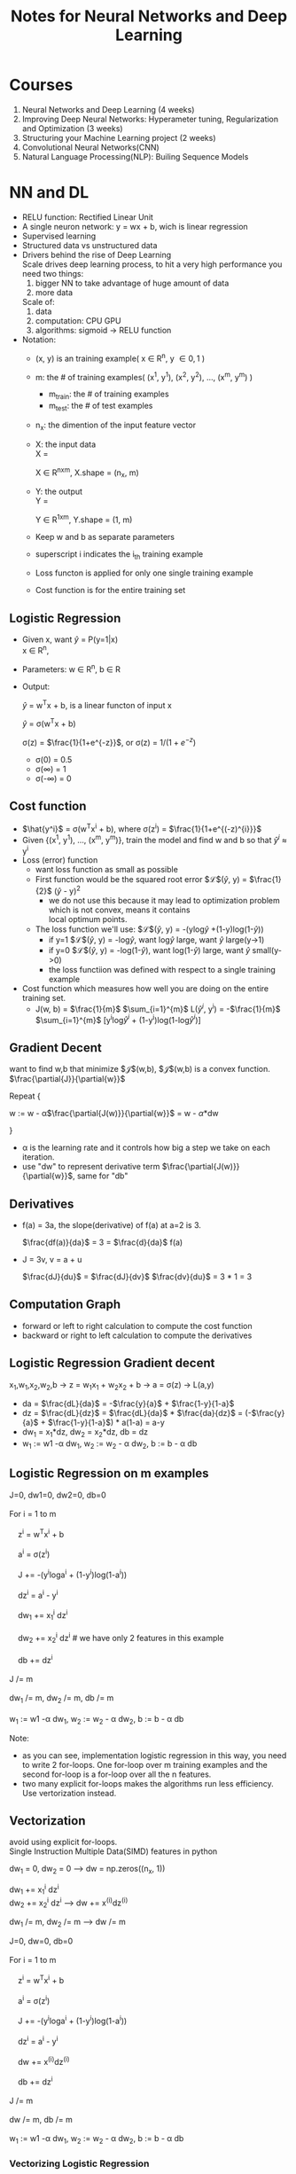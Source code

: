 #+STARTUP: showall
#+TITLE: Notes for Neural Networks and Deep Learning
#+OPTIONS: \n:t
#+STARTUP: indent

* Courses
1. Neural Networks and Deep Learning (4 weeks)
2. Improving Deep Neural Networks: Hyperameter tuning, Regularization and Optimization (3 weeks)
3. Structuring your Machine Learning project (2 weeks)
4. Convolutional Neural Networks(CNN)
5. Natural Language Processing(NLP): Builing Sequence Models

* NN and DL
- RELU function: Rectified Linear Unit
- A single neuron network: y = wx + b, wich is linear regression
- Supervised learning
- Structured data vs unstructured data
- Drivers behind the rise of Deep Learning
  Scale drives deep learning process, to hit a very high performance you need two things: 
  1. bigger NN to take advantage of huge amount of data
  2. more data

  Scale of:
  1. data
  2. computation: CPU GPU
  3. algorithms: sigmoid -> RELU function

- Notation:
  + (x, y) is an training example( x \in R^{n}, y \in {0, 1} )
  + m: the # of training examples( (x^{1}, y^{1}), (x^{2}, y^{2}), ..., (x^{m}, y^{m}) )
    + m_{train}: the # of training examples
    + m_{test}: the # of test examples
  + n_{x}: the dimention of the input feature vector
  + X: the input data
    X = 
    \begin{bmatrix} 
         |   |     | \\
         x^{1 } x^{2} ... x^{m} \\
         |   |     |        
    \end{bmatrix}    

    X \in R^{nxm}, X.shape = (n_{x}, m)

  + Y: the output
    Y = 
    \begin{bmatrix}
    y^{1} y^{2} ... y^{m}
    \end{bmatrix}

    Y \in R^{1xm}, Y.shape = (1, m)
  + Keep w and b as separate  parameters
  + superscript i indicates the i_{th} training example
  + Loss functon is applied for only one single training example
  + Cost function is for the entire training set

** Logistic Regression
   - Given x, want $\hat{y}$ = P(y=1|x)
     x \in R^{n}, 
   - Parameters: w \in R^{n}, b \in R
   - Output:
     
     $\hat{y}$ = w^{T}x + b, is a linear functon of input x
     
     $\hat{y}$ = \sigma(w^{T}x + b)
     
     \sigma(z) = $\frac{1}{1+e^{-z}}$, or \sigma(z) = $1\Big/(1+e^{-z})^{}$
     + \sigma(0) = 0.5
     + \sigma(\infty) = 1
     + \sigma(-\infty) = 0
** Cost function
   - $\hat{y^i}$ = \sigma(w^{T}x^{i} + b), where \sigma(z^{i}) = $\frac{1}{1+e^{(-z)^{i}}}$
   - Given {(x^{1}, y^{1}), ..., (x^{m}, y^{m})}, train the model and find w and b so that $\hat{y}^i$ \approx y^{i}
   - Loss (error) function
     + want loss function as small as possible
     + First function would be the squared root error $\mathcal{L}$($\hat{y}$, y) = $\frac{1}{2}$ ($\hat{y}$ - y)^{2}
       + we do not use this because it may lead to optimization problem which is not convex, means it contains
         local optimum points.
     + The loss function we'll use: $\mathcal{L}$($\hat{y}$, y) = -(ylog$\hat{y}$ +(1-y)log(1-$\hat{y}$))
       + if y=1 $\mathcal{L}$($\hat{y}$, y) = -log$\hat{y}$, want log$\hat{y}$ large, want $\hat{y}$ large(y->1)
       + if y=0 $\mathcal{L}$($\hat{y}$, y) = -log(1-$\hat{y}$), want log(1-$\hat{y}$) large, want $\hat{y}$ small(y->0)
       + the loss functiion was defined with respect to a single training example
   - Cost function which measures how well you are doing on the entire training set.
     + J(w, b) = $\frac{1}{m}$ $\sum_{i=1}^{m}$ L($\hat{y}^{i}$, y^{i}) = -$\frac{1}{m}$ $\sum_{i=1}^{m}$ [y^{i}log$\hat{y}^{i}$ + (1-y^{i})log(1-log$\hat{y}^{i}$)]
** Gradient Decent
   want to find w,b that minimize $\mathcal{J}$(w,b), $\mathcal{J}$(w,b) is a convex function.
   $\frac{\partial{J}}{\partial{w}}$

   Repeat {

       w := w - \alpha$\frac{\partial{J(w)}}{\partial{w}}$ = w - \alpha*dw

   }
   
   - \alpha is the learning rate and it controls how big a step we take on each iteration.
   - use "dw" to represent derivative term $\frac{\partial{J(w)}}{\partial{w}}$, same for "db"
** Derivatives
   - f(a) = 3a, the slope(derivative) of f(a) at a=2 is 3.
     
     $\frac{df(a)}{da}$ = 3 = $\frac{d}{da}$ f(a)

   - J = 3v, v = a + u 
     
     $\frac{dJ}{du}$ = $\frac{dJ}{dv}$ $\frac{dv}{du}$ = 3 * 1 = 3
** Computation Graph
   - forward or left to right calculation to compute the cost function
   - backward or right to left calculation to compute the derivatives

** Logistic Regression Gradient decent
   x_{1},w_{1},x_{2},w_{2},b  ->  z = w_{1}x_{1} + w_{2}x_{2} + b  ->  a = \sigma(z)  -> L(a,y)
   - da = $\frac{dL}{da}$ = -$\frac{y}{a}$ + $\frac{1-y}{1-a}$
   - dz = $\frac{dL}{dz}$ = $\frac{dL}{da}$ * $\frac{da}{dz}$ = (-$\frac{y}{a}$ + $\frac{1-y}{1-a}$) * a(1-a) = a-y
   - dw_{1} = x_{1}*dz,  dw_{2} = x_{2}*dz,  db = dz
   - w_{1} := w1 -\alpha dw_{1},  w_{2} := w_{2} - \alpha dw_{2},  b := b - \alpha db
** Logistic Regression on m examples
#+BEGIN_VERSE
   J=0, dw1=0, dw2=0, db=0
   For i = 1 to m
       z^{i} = w^{T}x^{i} + b
       a^{i} = \sigma(z^{i})
       J += -(y^{i}loga^{i} + (1-y^{i})log(1-a^{i}))
       dz^{i} = a^{i} - y^{i}
       dw_{1} += x_{1}^{i} dz^{i}
       dw_{2} += x_{2}^{i} dz^{i}   # we have only 2 features in this example
       db += dz^{i}
   J /= m
   dw_{1} /= m, dw_{2} /= m, db_{} /= m
   w_{1} := w1 -\alpha dw_{1},  w_{2} := w_{2} - \alpha dw_{2},  b := b - \alpha db
#+END_VERSE

   Note:
   - as you can see, implementation logistic regression in this way, you need to write 2 for-loops. One for-loop over m training examples and the second for-loop is a for-loop over all the n features.
   - two many explicit for-loops makes the algorithms run less efficiency. Use vertorization instead.

** Vectorization
   avoid using explicit for-loops.
   Single Instruction Multiple Data(SIMD) features in python

   dw_{1} = 0, dw_{2} = 0  --> dw = np.zeros((n_{x}, 1))

   dw_{1} += x_{1}^{i} dz^{i}
   dw_{2} += x_{2}^{i} dz^{i}    --> dw += x^{(i)}^{}dz^{(i)}

   dw_{1} /= m, dw_{2} /= m    --> dw /= m   

   #+BEGIN_VERSE
   J=0, dw=0, db=0
   For i = 1 to m
       z^{i} = w^{T}x^{i} + b
       a^{i} = \sigma(z^{i})
       J += -(y^{i}loga^{i} + (1-y^{i})log(1-a^{i}))
       dz^{i} = a^{i} - y^{i}
       dw += x^{(i)}^{}dz^{(i) }      
       db += dz^{i}
   J /= m
   dw /= m, db_{} /= m
   w_{1} := w1 -\alpha dw_{1},  w_{2} := w_{2} - \alpha dw_{2},  b := b - \alpha db   
   #+END_VERSE
   
*** Vectorizing Logistic Regression
Z = [z^{1}, z^{2}, ..., z^{m}] = w^{T} X + [b, b, ..., b] = [w^{T}x^{1} + b, w^{T}x^{2} + b, ..., w^{T}x^{m} + b]
#+BEGIN_SRC
Z = np.dot(w.T, X) + b   Note: b here is a (1,1) number
#+END_SRC

A = [a^{1}, a^{2}, ..., a^{m}] = \sigma(Z)

Y = [y^{1}, y^{2}, ..., y^{3}]

dZ = [dz^{1}, dz^{2}, ..., dz^{m}] = [a^{1}-y^{1}, a^{2}-y^{2}, ..., a^{m}-y^{m}] = A - Y

db = $\frac{1}{m}$ $\sum_{i=1}^{m}$ dz^{i} = $\frac{1}{m}$ np.sum(dZ)

dw = $\frac{1}{m}$ X dZ^{T}

#+BEGIN_VERSE
Z = w^{T}X + b = np.dot(w.T, X) + b
A = \sigma(Z)
dZ = A - Y
dw = $\frac{1}{m}$ X dZ^{T}    *X \in R^{nxm}    dZ \in R^{1xm}    dw \in R^{nx1}*
db = $\frac{1}{m}$ np.sum(dZ)

w := w - \alpha dw
b := b - \alpha db

#+END_VERSE

** Python/numpy vectors
- a = np.random.randn(5)
  + a.shape = (5,), is a "rank 1" array
  + Don't use this "rank 1" array
- a = np.random.randn(5, 1), a.shape = (5,1) is a volumn vector
- a = np.random.randn(1, 5), a.shape = (1,5) is a row vector
- use assertion to check the shape of a vector/matrix
  + assert(a.shape = (5,1))
- use reshape to reshape an array
  + a = a.reshape((5,1))
  
** Logistic regression cost function
Interpre $\hat{}$ = P(y=1|x)  The chance that y is equal to 1 for a given set of input features x.

If y=1    P(y|x) = $\hat{y}$         the chance of y is equal to 1
If y=0    P(y|x) = 1 - $\hat{y}$     the chance of y is equal to 0

->

P(y|x) = $\hat{y}^{y}$ $(1-\hat{y})^(1-y)$

->

logP(y|x) = log($\hat{y}^{y}$ $(1-\hat{y})^(1-y)$) = ylog$\hat{y}$ + (1-y)log(1-$\hat{y}$) = -L($\hat{y}$, y)

** test

